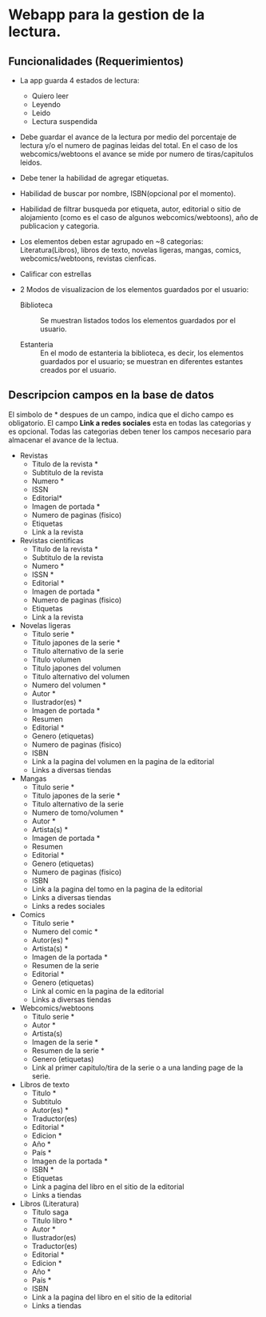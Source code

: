 * Webapp para la gestion de la lectura.

** Funcionalidades (Requerimientos)

+ La app guarda 4 estados de lectura:
  * Quiero leer
  * Leyendo
  * Leido
  * Lectura suspendida

+ Debe guardar el avance de la lectura por medio del porcentaje de lectura y/o el numero de paginas leidas del total. En el caso de los webcomics/webtoons el avance se mide por numero de tiras/capitulos leidos.

+ Debe tener la habilidad de agregar etiquetas.

+ Habilidad de buscar por nombre, ISBN(opcional por el momento).

+ Habilidad de filtrar busqueda por etiqueta, autor, editorial o sitio de alojamiento (como es el caso de algunos webcomics/webtoons), año de publicacion y categoria.

+ Los elementos deben estar agrupado en ~8 categorias: Literatura(Libros), libros de texto, novelas ligeras, mangas, comics, webcomics/webtoons, revistas cienficas.

+ Calificar con estrellas

+ 2 Modos de visualizacion de los elementos guardados por el usuario:
  
  * Biblioteca :: Se muestran listados todos los elementos guardados por el usuario.

  * Estanteria :: En el modo de estanteria la biblioteca, es decir, los elementos guardados por el usuario; se muestran en diferentes estantes creados por el usuario.

** Descripcion campos en la base de datos

El simbolo de * despues de un campo, indica que el dicho campo es obligatorio. El campo *Link a redes sociales* esta en todas las categorias y es opcional. Todas las categorias deben tener los campos necesario para almacenar el avance de la lectua.

+ Revistas
  * Titulo de la revista *
  * Subtitulo de la revista
  * Numero *
  * ISSN
  * Editorial*
  * Imagen de portada *
  * Numero de paginas (fisico)
  * Etiquetas
  * Link a la revista

+ Revistas cientificas
  * Titulo de la revista *
  * Subtitulo de la revista
  * Numero *
  * ISSN *
  * Editorial *
  * Imagen de portada *
  * Numero de paginas (fisico)
  * Etiquetas
  * Link a la revista

+ Novelas ligeras
  * Titulo serie *
  * Titulo japones de la serie *
  * Titulo alternativo de la serie
  * Titulo volumen
  * Titulo japones del volumen
  * Titulo alternativo del volumen
  * Numero del volumen *
  * Autor *
  * Ilustrador(es) *
  * Imagen de portada *
  * Resumen
  * Editorial *
  * Genero (etiquetas)
  * Numero de paginas (fisico)
  * ISBN
  * Link a la pagina del volumen en la pagina de la editorial
  * Links a diversas tiendas
    
+ Mangas
  * Titulo serie *
  * Titulo japones de la serie *
  * Titulo alternativo de la serie
  * Numero de tomo/volumen *
  * Autor *
  * Artista(s) *
  * Imagen de portada *
  * Resumen
  * Editorial *
  * Genero (etiquetas)
  * Numero de paginas (fisico)
  * ISBN
  * Link a la pagina del tomo en la pagina de la editorial
  * Links a diversas tiendas
  * Links a redes sociales

+ Comics
  * Titulo serie *
  * Numero del comic *
  * Autor(es) *
  * Artista(s) *
  * Imagen de la portada *
  * Resumen de la serie
  * Editorial *
  * Genero (etiquetas)
  * Link al comic en la pagina de la editorial
  * Links a diversas tiendas

+ Webcomics/webtoons
  * Titulo serie *
  * Autor *
  * Artista(s)
  * Imagen de la serie *
  * Resumen de la serie *
  * Genero (etiquetas)
  * Link al primer capitulo/tira de la serie o a una landing page de la serie.

+ Libros de texto
  * Titulo *
  * Subtitulo
  * Autor(es) *
  * Traductor(es)
  * Editorial *
  * Edicion *
  * Año *
  * País *
  * Imagen de la portada *
  * ISBN *
  * Etiquetas
  * Link a pagina del libro en el sitio de la editorial
  * Links a tiendas

+ Libros (Literatura)
  * Titulo saga
  * Titulo libro *
  * Autor *
  * Ilustrador(es)
  * Traductor(es)
  * Editorial *
  * Edicion *
  * Año *
  * País *
  * ISBN
  * Link a la pagina del libro en el sitio de la editorial
  * Links a tiendas
